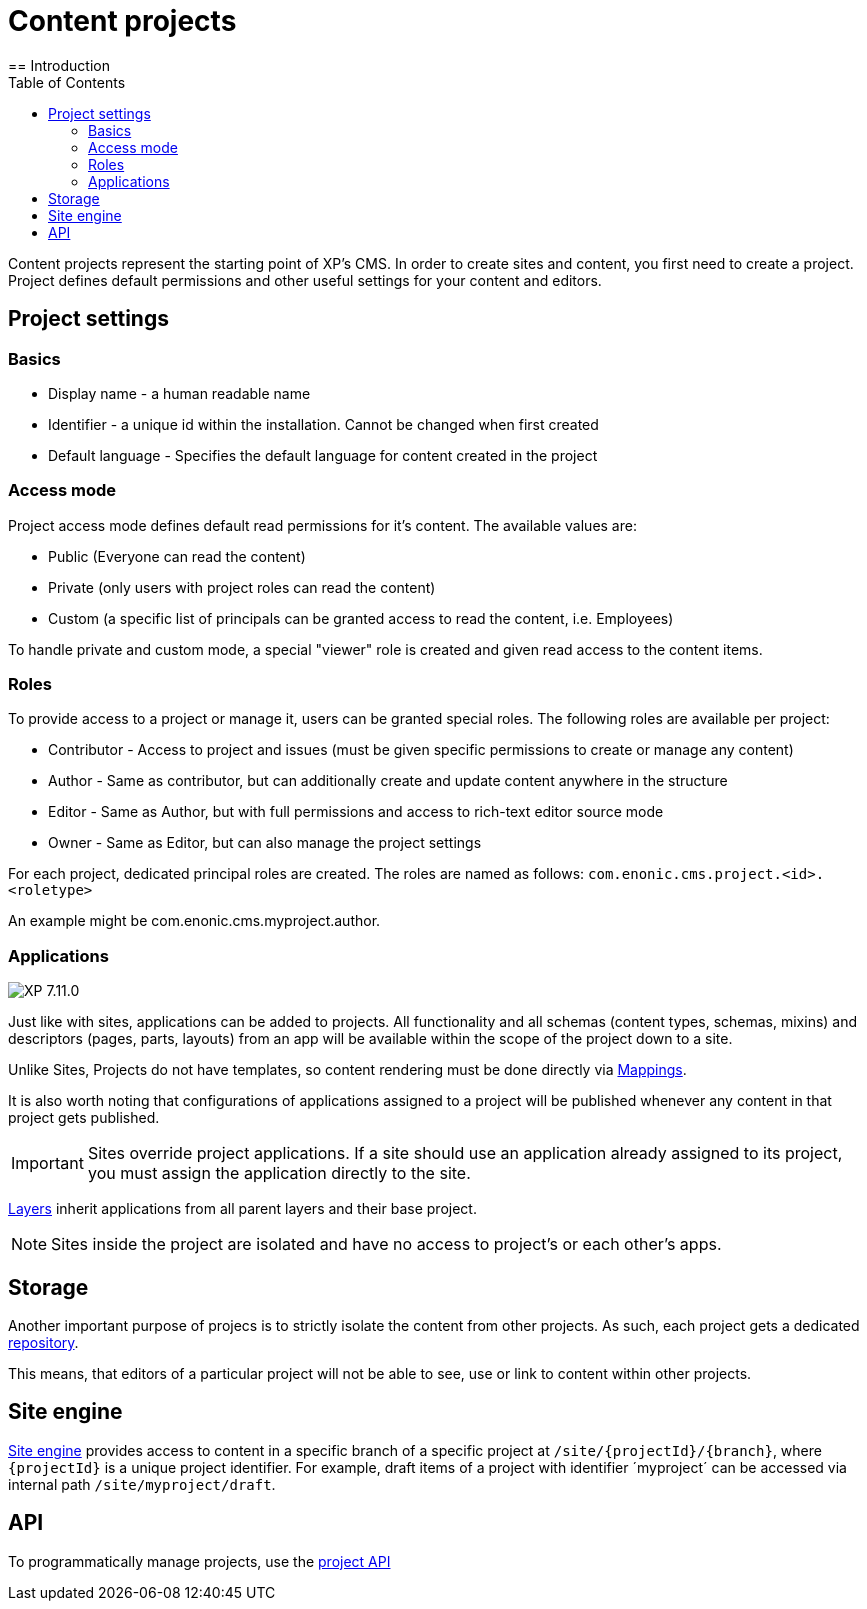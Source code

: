 = Content projects
:toc: right
:imagesdir: ../images
== Introduction

Content projects represent the starting point of XP's CMS. In order to create sites and content, you first need to create a project. Project defines default permissions and other useful settings for your content and editors.

== Project settings

=== Basics
* Display name - a human readable name
* Identifier - a unique id within the installation. Cannot be changed when first created
* Default language - Specifies the default language for content created in the project

=== Access mode

Project access mode defines default read permissions for it's content.
The available values are:

* Public (Everyone can read the content)
* Private (only users with project roles can read the content)
* Custom (a specific list of principals can be granted access to read the content, i.e. Employees)

To handle private and custom mode, a special "viewer" role is created and given read access to the content items.

=== Roles

To provide access to a project or manage it, users can be granted special roles.
The following roles are available per project:

* Contributor - Access to project and issues (must be given specific permissions to create or manage any content)
* Author - Same as contributor, but can additionally create and update content anywhere in the structure
* Editor - Same as Author, but with full permissions and access to rich-text editor source mode
* Owner - Same as Editor, but can also manage the project settings

For each project, dedicated principal roles are created. The roles are named as follows:
`com.enonic.cms.project.<id>.<roletype>`

An example might be com.enonic.cms.myproject.author.

=== Applications
image:xp-7110.svg[XP 7.11.0,opts=inline]

Just like with sites, applications can be added to projects. All functionality and all schemas (content types, schemas, mixins) and descriptors (pages, parts, layouts) from an app will be available within the scope of the project down to a site.

Unlike Sites, Projects do not have templates, so content rendering must be done directly via <<cms/mappings#_mappings, Mappings>>.

It is also worth noting that configurations of applications assigned to a project will be published whenever any content in that project gets published.

IMPORTANT: Sites override project applications. If a site should use an application already assigned to its project, you must assign the application directly to the site.

<<layers#, Layers>> inherit applications from all parent layers and their base project.

NOTE: Sites inside the project are isolated and have no access to project's or each other's apps.

== Storage

Another important purpose of projecs is to strictly isolate the content from other projects.
As such, each project gets a dedicated <<../storage#, repository>>.

This means, that editors of a particular project will not be able to see, use or link to content within other projects.

== Site engine

<<../runtime/engines/site-engine#, Site engine>> provides access to content in a specific branch of a specific project at `/site/{projectId}/{branch}`, where `{projectId}` is a unique project identifier. For example, draft items of a project with identifier ´myproject´ can be accessed via internal path `/site/myproject/draft`.

== API

To programmatically manage projects, use the <<../api/lib-project#, project API>>

